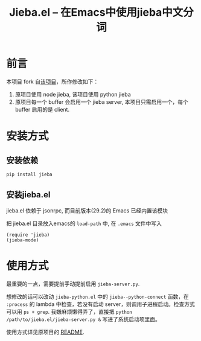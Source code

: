 #+TITLE: Jieba.el -- 在Emacs中使用jieba中文分词

* 前言

本项目 fork 自[[https://github.com/cireu/jieba.el][该项目]]，所作修改如下：

1. 原项目使用 node jieba, 该项目使用 python jieba
2. 原项目每一个 buffer 会启用一个 jieba server, 本项目只需启用一个，每个 buffer 启用的是 client.

* 安装方式

** 安装依赖
#+BEGIN_SRC sh
pip install jieba
#+END_SRC

** 安装jieba.el

jieba.el 依赖于 jsonrpc, 而目前版本(29.2)的 Emacs 已经内置该模块

把 jieba.el 目录放入emacs的 =load-path= 中, 在 =.emacs= 文件中写入

#+BEGIN_SRC elisp
(require 'jieba)
(jieba-mode)
#+END_SRC

* 使用方式

最重要的一点，需要提前手动提前启用 ~jieba-server.py~.

想修改的话可以改动 ~jieba-python.el~ 中的 ~jieba--python-connect~ 函数，在 ~:process~ 的 lambda 中检查，若没有启动 server，则调用子进程启动。检查方式可以用 ~ps + grep~. 我嫌麻烦懒得弄了，直接把 ~python /path/to/jieba.el/jieba-server.py &~ 写进了系统启动项里面。

使用方式详见原项目的 [[https://github.com/cireu/jieba.el?tab=readme-ov-file#%E4%BD%BF%E7%94%A8%E6%96%B9%E5%BC%8F][README]].

